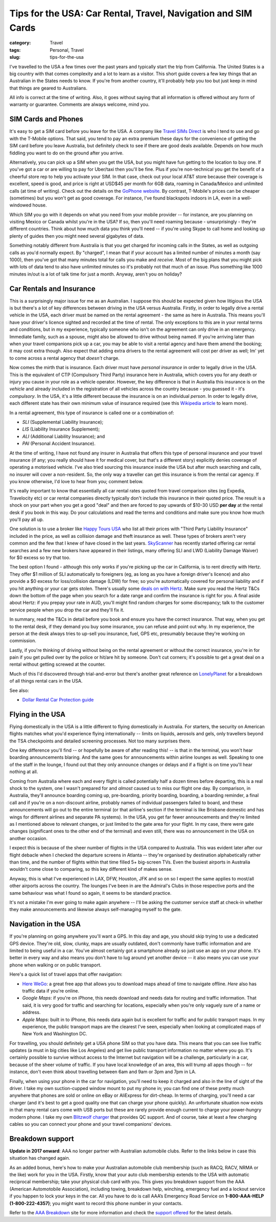 Tips for the USA: Car Rental, Travel, Navigation and SIM Cards
##############################################################

:category: Travel
:tags: Personal, Travel
:slug: tips-for-the-usa

I've travelled to the USA a few times over the past years and typically start
the trip from California.  The United States is a big country with that comes
complexity and a lot to learn as a visitor.  This short guide covers a few key
things that an Australian in the States needs to know.  If you're from another
country, it'll probably help you too but just keep in mind that things are
geared to Australians.

All info is correct at the time of writing.  Also, it goes without saying that
all information is offered without any form of warranty or guarantee.
Comments are always welcome, mind you.

SIM Cards and Phones
====================

It's easy to get a SIM card before you leave for the USA.  A company like
`Travel SIMs Direct
<http://travelsimsdirect.com/product-category/usa/t-mobile/?country_option=200>`_
is who I tend to use and go with the T-Mobile options.  That said, you tend to
pay an extra premium these days for the convenience of getting the SIM card
before you leave Australia, but definitely check to see if there are good
deals available.  Depends on how much fiddling you want to do on the ground
after you arrive.

Alternatively, you can pick up a SIM when you get the USA, but you might have
fun getting to the location to buy one.  If you've got a car or are willing to
pay for Uber/taxi then you'll be fine.  Plus if you're non-technical you get
the benefit of a cheerful store rep to help you activate your SIM.  In that
case, check out your local AT&T store because their coverage is excellent,
speed is good, and price is right at USD$45 per month for 6GB data, roaming in
Canada/Mexico and unlimited calls (at time of writing).  Check out the details
on the `GoPhone website
<https://www.att.com/shop/wireless/gophone-plans.html>`_. By contrast,
T-Mobile's prices can be cheaper (sometimes) but you won't get as good
coverage.  For instance, I've found blackspots indoors in LA, even in a
well-windowed house.

Which SIM you go with it depends on what you need from your mobile provider --
for instance, are you planning on visiting Mexico or Canada whilst you're in
the USA?  If so, then you'll need roaming because - unsurprisingly - they're
different countries.  Think about how much data you think you'll need -- if
you're using Skype to call home and looking up plenty of guides then you might
need several gigabytes of data.

Something notably different from Australia is that you get charged for
incoming calls in the States, as well as outgoing calls as you'd normally
expect.  By "charged", I mean that if your account has a limited number of
minutes a month (say 1000), then you've got that many minutes total for calls
you make and *receive*.  Most of the big plans that you might pick with lots
of data tend to also have unlimited minutes so it's probably not that much
of an issue.  Plus something like 1000 minutes in/out is a lot of talk time
for just a month.  Anyway, aren't you on holiday?


Car Rentals and Insurance
=========================

This is a surprisingly major issue for me as an Australian.  I suppose this
should be expected given how litigious the USA is but there's a lot of key
differences between driving in the USA versus Australia.  Firstly, in
order to legally drive a rental vehicle in the USA, each driver
must be named on the rental agreement - the same as here in Australia.  This
means you'll have your driver's licence sighted and recorded at the time of
rental. The only exceptions to this are in your rental terms and conditions,
but in my experience, typically someone who isn't on the agreement can only
drive in an emergency.  Immediate family, such as a spouse, might also be
allowed to drive without being named.  If you're arriving later than when your
travel companions pick up a car, you may be able to visit a rental agency and
have them amend the booking; it may cost extra though.  Also expect that
adding extra drivers to the rental agreement will cost per driver as well; Im'
yet to come across a rental agency that *doesn't* charge.

Now comes the mirth that is insurance.  Each driver must have *personal
insurance* in order to legally drive in the USA.  This is the equivalent of
CTP (Compulsory Third Party) insurance here in Australia, which covers you for
any death or injury you cause in your role as a vehicle operator.  However,
the key difference is that in Australia this insurance is on the *vehicle* and
already included in the registration of all vehicles across the country
because - you guessed it - it's *compulsory*.  In the USA, it's a little
different because the insurance is on an individual *person*. In order to
legally drive, each different state has their own minimum value of insurance
required (see this `Wikipedia article
<https://en.wikipedia.org/wiki/Vehicle_insurance_in_the_United_States>`_ to
learn more).

In a rental agreement, this type of insurance is called one or a combination
of:

* *SLI* (Supplemental Liability Insurance);
* *LIS* (Liability Insurance Supplement);
* *ALI* (Additional Liability Insurance); and
* *PAI* (Personal Accident Insurance).

At the time of writing, I have not found any insurer in Australia that offers
this type of personal insurance and your travel insurance (if any; you really
should have it for medical cover, but that's a different story) explicitly
denies coverage of operating a motorised vehicle.  I've also tried sourcing this
insurance inside the USA but after much searching and calls, no insurer will
cover a non-resident.  So, the only way a traveller can get this insurance is
from the rental car agency.  If you know otherwise, I'd love to hear from you;
comment below.

It's really important to know that essentially all car rental rates quoted
from travel comparison sites (eg Expedia, Travelocity etc) or car rental
companies directly typically don't include this insurance in their quoted
price.  The result is a shock on your part when you get a good "deal" and then
are forced to pay upwards of $10-30 USD **per day** at the rental desk if you
book in this way.  Do your calculations and read the terms and conditions and
make sure you know how much you'll pay all up.

One solution is to use a broker like `Happy Tours USA
<http://www.happytoursusa.com/en/index.php>`_ who list all their prices with
"Third Party Liability Insurance" included in the price, as well as collision
damage and theft insurance as well.  These types of brokers aren't very common
and the few that I knew of have closed in the last years.  `SkyScanner
<https://www.skyscanner.com.au>`_ has recently started offering car rental
searches and a few new brokers have appeared in their listings, many offering
SLI and LWD (Liability Damage Waiver) for $0 excess so try that too.

The best option I found - although this only works if you're picking up the
car in California, is to rent directly with Hertz.  They offer $1 million of
SLI automatically to foreigners (eg, as long as you have a foreign driver's
licence) and also provide a $0 excess for loss/collision damage (LDW) for
free; so you're automatically covered for personal liability and if you hit
anything or your car gets stolen.  There's usually some `deals on with Hertz
<https://www.hertz.com.au/rentacar/Car-hire-deals?categoryId=T>`_.  Make sure
you read the Hertz T&Cs down the bottom of the page when you search for a date
range and confirm the insurance is right for you.  A final aside about Hertz:
if you prepay your rate in AUD, you'll might find random charges for some
discrepancy; talk to the customer service people when you drop the car and
they'll fix it.

In summary, read the T&Cs in detail before you book and ensure you have the
correct insurance. That way, when you get to the rental desk, if they demand
you buy some insurance, you can refuse and point out why.  In my experience,
the person at the desk always tries to up-sell you insurance, fuel, GPS etc,
presumably because they're working on commission.

Lastly, if you're thinking of driving without being on the rental agreement or
without the correct insurance, you're in for pain if you get pulled over by
the police or hit/are hit by someone.  Don't cut corners; it's possible to get
a great deal on a rental without getting screwed at the counter.

Much of this I'd discovered through trial-and-error but there's another great
reference on `LonelyPlanet`_ for a breakdown of all things rental cars in the
USA.

See also:

* `Dollar Rental Car Protection guide <|filename|files/Dollar-Rental-Car-Protection.pdf>`_


Flying in the USA
=================

Flying domestically in the USA is a little different to flying domestically in
Australia.  For starters, the security on American flights matches what you'd
experience flying internationally -- limits on liquids, aerosols and gels,
only travellers beyond the TSA checkpoints and detailed screening processes.
Not too many surprises there.

One key difference you'll find -- or hopefully be aware of after reading this!
-- is that in the terminal, you won't hear boarding announcements blaring.
And the same goes for announcements within airline lounges as well.  Speaking
to one of the staff in the lounge, I found out that they only announce changes
or delays and if a flight is on time you'll hear nothing at all.

Coming from Australia where each and every flight is called potentially half a
dozen times before departing, this is a real shock to the system, one I wasn't
prepared for and *almost* caused us to miss our flight one day.  By
comparison, in Australia, they'll announce boarding coming up, pre-boarding,
priority boarding, boarding, a boarding reminder, a final call and if you're
on a non-discount airline, probably names of individual passengers failed to
board, and these announcements will go out to the entire terminal (or that
airline's section if the terminal is like Brisbane domestic and has wings for
different airlines and separate PA systems).  In the USA, you get far fewer
announcements and they're limited as I mentioned above to relevant changes, or
just limited to the gate area for your flight.  In my case, there were gate
changes (significant ones to the other end of the terminal) and even still,
there was no announcement in the USA on another occasion.

I expect this is because of the sheer number of flights in the USA compared to
Australia.  This was evident later after our flight debacle when I checked the
departure screens in Atlanta -- they're organised by destination
alphabetically rather than time, and the number of flights within that time
filled 5+ big-screen TVs.  Even the busiest airports in Australia wouldn't
come close to comparing, so this key different kind of makes sense.

Anyway, this is what I've experienced in LAX, DFW, Houston, JFK and so on so I
expect the same applies to most/all other airports across the country.  The
lounges I've been in are the Admiral's Clubs in those respective ports and the
same behaviour was what I found so again, it seems to be standard practice.

It's not a mistake I'm ever going to make again anywhere -- I'll be asking the
customer service staff at check-in whether they make announcements and
likewise always self-managing myself to the gate.


Navigation in the USA
=====================

If you're planning on going anywhere you'll want a GPS.  In this day
and age, you should skip trying to use a dedicated GPS device. They're old,
slow, clunky, maps are usually outdated, don't commonly have traffic
information and are limited to being useful in a car.  You've almost certainly
got a smartphone already so just use an app on your phone.  It's better in
every way and also means you don't have to lug around yet another device -- it
also means you can use your phone when walking or on public transport.

Here's a quick list of travel apps that offer navigation:

* `Here WeGo
  <https://here.com/en/products-services/consumer-app/here-wego-app>`_: a
  great free app that allows you to download maps ahead of time to navigate
  offline. *Here* also has traffic data if you're online.

* *Google Maps*: if you're on iPhone, this needs download and needs data for
  routing and traffic information.  That said, it is very good for traffic and
  searching for locations, especially when you're only vaguely sure of a name
  or address.

* *Apple Maps*: built in to iPhone, this needs data again but is excellent for
  traffic and for public transport maps.  In my experience, the public
  transport maps are the clearest I've seen, especially when looking at
  complicated maps of New York and Washington DC.

For travelling, you should definitely get a USA phone SIM so that you have
data.  This means that you can see live traffic updates (a must in big cities
like Los Angeles) and get live public transport information no matter where
you go.   It's certainly possible to survive without access to the Internet
but navigation will be a challenge, particularly in a car, because of the
sheer volume of traffic.  If you have local knowledge of an area, this will
trump all apps though -- for instance, don't even think about travelling
between 6am and 9am or 3pm and 7pm in LA.

Finally, when using your phone in the car for navigation, you'll need to keep
it charged and also in the line of sight of the driver.  I take my own
suction-cupped window mount to put my phone in; you can find one of these
pretty much anywhere that phones are sold or online on eBay or AliExpress for
dirt-cheap.  In terms of charging, you'll need a car charger (and it's best to
get a good quality one that can charge your phone quickly).  An unfortunate
situation now exists in that many rental cars come with USB ports but these
are rarely provide enough current to charge your power-hungry modern phone.  I
take my own `Blitzwolf charger
<http://www.banggood.com/Qualcomm-Certified-BlitzWolf-BW-C5-54W-Quick-Charge-QC-2_0-4-Port-USB-Car-Charger-p-1019904.html?rmmds=search>`_
that provides QC support.  And of course, take at least a few
charging cables so you can connect your phone and your travel companions'
devices.

Breakdown support
=================

**Update in 2017 onward**: AAA no longer partner with Australian automobile
clubs. Refer to the links below in case this situation has changed again.

As an added bonus, here's how to make your Australian automobile club
membership (such as RACQ, RACV, NRMA or the like) work for you in the USA.
Firstly, know that your auto club membership extends to the USA with automatic
reciprocal membership; take your physical club card with you.  This gives you
breakdown support from the AAA (American Automotobile Association), including
towing, breakdown help, winching, emergency fuel and a lockout service if you
happen to lock your keys in the car.  All you have to do is call AAA’s
Emergency Road Service on **1-800-AAA-HELP (1-800-222-4357)**; you might want
to record this phone number in your contacts.

Refer to the `AAA Breakdown
<http://www.aaa.com/PPInternational/International.html>`_ site for more
information and check the `support offered <http://www.aaa.com/PPInternational/Benefits_Intl_to_US.html>`_
for the latest details.

.. _`LonelyPlanet`: https://www.lonelyplanet.com/thorntree/forums/americas-united-states-of-america/united-states/usa-branch-faq?page=15#post_9704324
